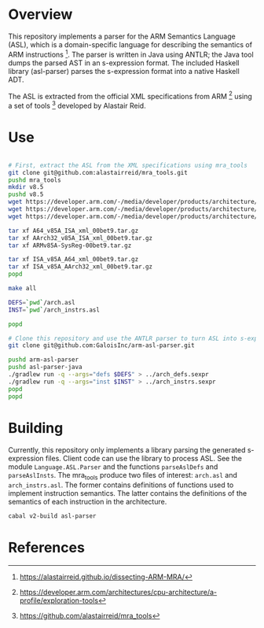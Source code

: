 * Overview

This repository implements a parser for the ARM Semantics Language (ASL), which is a domain-specific language for describing the semantics of ARM instructions [fn:asl-description].  The parser is written in Java using ANTLR; the Java tool dumps the parsed AST in an s-expression format.  The included Haskell library (asl-parser) parses the s-expression format into a native Haskell ADT.

The ASL is extracted from the official XML specifications from ARM [fn:arm-specs] using a set of tools [fn:mra_tools] developed by Alastair Reid.

* Use

#+BEGIN_SRC sh

# First, extract the ASL from the XML specifications using mra_tools
git clone git@github.com:alastairreid/mra_tools.git
pushd mra_tools
mkdir v8.5
pushd v8.5
wget https://developer.arm.com/-/media/developer/products/architecture/armv8-a-architecture/ARMv85A-SysReg-00bet9.tar.gz
wget https://developer.arm.com/-/media/developer/products/architecture/armv8-a-architecture/A64_v85A_ISA_xml_00bet9.tar.gz
wget https://developer.arm.com/-/media/developer/products/architecture/armv8-a-architecture/AArch32_v85A_ISA_xml_00bet9.tar.gz

tar xf A64_v85A_ISA_xml_00bet9.tar.gz
tar xf AArch32_v85A_ISA_xml_00bet9.tar.gz
tar xf ARMv85A-SysReg-00bet9.tar.gz

tar xf ISA_v85A_A64_xml_00bet9.tar.gz
tar xf ISA_v85A_AArch32_xml_00bet9.tar.gz
popd

make all

DEFS=`pwd`/arch.asl
INST=`pwd`/arch_instrs.asl

popd

# Clone this repository and use the ANTLR parser to turn ASL into s-expressions
git clone git@github.com:GaloisInc/arm-asl-parser.git

pushd arm-asl-parser
pushd asl-parser-java
./gradlew run -q --args="defs $DEFS" > ../arch_defs.sexpr
./gradlew run -q --args="inst $INST" > ../arch_instrs.sexpr
popd
popd

#+END_SRC

* Building

Currently, this repository only implements a library parsing the generated s-expression files.  Client code can use the library to process ASL.  See the module ~Language.ASL.Parser~ and the functions ~parseAslDefs~ and ~parseAslInsts~.  The mra_tools produce two files of interest: ~arch.asl~ and ~arch_instrs.asl~.  The former contains definitions of functions used to implement instruction semantics.  The latter contains the definitions of the semantics of each instruction in the architecture.

#+BEGIN_SRC sh
cabal v2-build asl-parser
#+END_SRC

* References

[fn:mra_tools] https://github.com/alastairreid/mra_tools
[fn:asl-description] https://alastairreid.github.io/dissecting-ARM-MRA/
[fn:arm-specs] https://developer.arm.com/architectures/cpu-architecture/a-profile/exploration-tools

